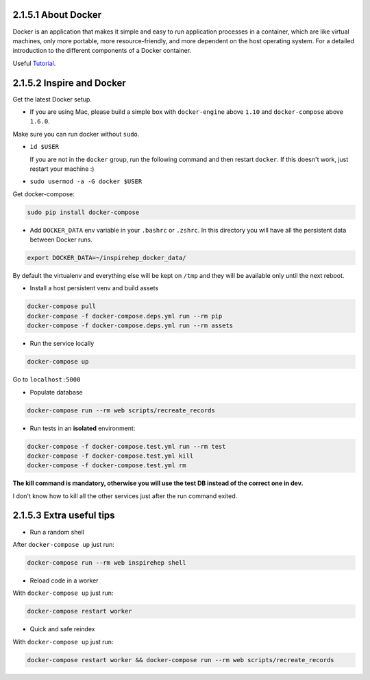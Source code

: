 ..
    This file is part of INSPIRE.
    Copyright (C) 2017 CERN.

    INSPIRE is free software: you can redistribute it and/or modify
    it under the terms of the GNU General Public License as published by
    the Free Software Foundation, either version 3 of the License, or
    (at your option) any later version.

    INSPIRE is distributed in the hope that it will be useful,
    but WITHOUT ANY WARRANTY; without even the implied warranty of
    MERCHANTABILITY or FITNESS FOR A PARTICULAR PURPOSE.  See the
    GNU General Public License for more details.

    You should have received a copy of the GNU General Public License
    along with INSPIRE. If not, see <http://www.gnu.org/licenses/>.

    In applying this licence, CERN does not waive the privileges and immunities
    granted to it by virtue of its status as an Intergovernmental Organization
    or submit itself to any jurisdiction.


====================
2.1.5.1 About Docker
====================

Docker is an application that makes it simple and easy to run application processes in a container,
which are like virtual machines, only more portable, more resource-friendly, and more dependent
on the host operating system. For a detailed introduction to the different components of a Docker
container.

Useful `Tutorial
<https://www.digitalocean.com/community/tutorials/the-docker-ecosystem-an-introduction-to-common-components>`_.

==========================
2.1.5.2 Inspire and Docker
==========================

Get the latest Docker setup.

- If you are using Mac, please build a simple box with ``docker-engine`` above ``1.10`` and ``docker-compose`` above ``1.6.0``.

Make sure you can run docker without ``sudo``.

- ``id $USER``

  If you are not in the ``docker`` group, run the following command and then restart ``docker``. If this doesn't work, just restart your machine :)
-  ``sudo usermod -a -G docker $USER``

Get docker-compose:

.. code-block:: console

 sudo pip install docker-compose

- Add ``DOCKER_DATA`` env variable in your ``.bashrc`` or ``.zshrc``. In this directory you will have all the persistent data between Docker runs.

.. code-block:: console

 export DOCKER_DATA=~/inspirehep_docker_data/

By default the virtualenv and everything else will be kept on ``/tmp`` and they will be available only until the next reboot.

- Install a host persistent venv and build assets

.. code-block:: console

 docker-compose pull
 docker-compose -f docker-compose.deps.yml run --rm pip
 docker-compose -f docker-compose.deps.yml run --rm assets

- Run the service locally

.. code-block:: console

 docker-compose up

Go to ``localhost:5000``

- Populate database

.. code-block:: console

 docker-compose run --rm web scripts/recreate_records

- Run tests in an **isolated** environment:

.. code-block:: console

 docker-compose -f docker-compose.test.yml run --rm test
 docker-compose -f docker-compose.test.yml kill
 docker-compose -f docker-compose.test.yml rm

**The kill command is mandatory, otherwise you will use the test DB instead of the correct one in dev.**

I don't know how to kill all the other services just after the run command exited.


=========================
2.1.5.3 Extra useful tips
=========================

- Run a random shell

After ``docker-compose up`` just run:

.. code-block:: console

 docker-compose run --rm web inspirehep shell

- Reload code in a worker

With ``docker-compose up`` just run:

.. code-block:: console

 docker-compose restart worker

- Quick and safe reindex

With ``docker-compose up`` just run:

.. code-block:: console

 docker-compose restart worker && docker-compose run --rm web scripts/recreate_records
